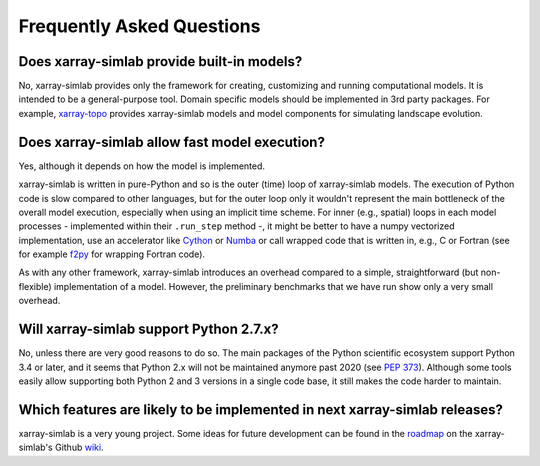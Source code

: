 .. _faq:

Frequently Asked Questions
==========================

Does xarray-simlab provide built-in models?
-------------------------------------------

No, xarray-simlab provides only the framework for creating, customizing and
running computational models. It is intended to be a general-purpose tool.
Domain specific models should be implemented in 3rd party packages. For example,
`xarray-topo`_ provides xarray-simlab models and model components for simulating
landscape evolution.

.. _`xarray-topo`: https://gitext.gfz-potsdam.de/sec55-public/xarray-topo

Does xarray-simlab allow fast model execution?
----------------------------------------------

Yes, although it depends on how the model is implemented.

xarray-simlab is written in pure-Python and so is the outer (time) loop of
xarray-simlab models. The execution of Python code is slow compared to other
languages, but for the outer loop only it wouldn't represent the main bottleneck
of the overall model execution, especially when using an implicit time scheme.
For inner (e.g., spatial) loops in each model processes - implemented within
their ``.run_step`` method -, it might be better to have a numpy vectorized
implementation, use an accelerator like Cython_ or Numba_ or call wrapped code
that is written in, e.g., C or Fortran (see for example f2py_ for wrapping
Fortran code).

As with any other framework, xarray-simlab introduces an overhead compared to
a simple, straightforward (but non-flexible) implementation of a model. However,
the preliminary benchmarks that we have run show only a very small overhead.

.. _Cython: http://cython.org/
.. _Numba: http://numba.pydata.org/
.. _f2py: https://docs.scipy.org/doc/numpy-dev/f2py/

Will xarray-simlab support Python 2.7.x?
----------------------------------------

No, unless there are very good reasons to do so. The main packages of the Python
scientific ecosystem support Python 3.4 or later, and it seems that Python 2.x
will not be maintained anymore past 2020 (see `PEP 373`_). Although some tools
easily allow supporting both Python 2 and 3 versions in a single code base,
it still makes the code harder to maintain.

.. _`PEP 373`: https://www.python.org/dev/peps/pep-0373/


Which features are likely to be implemented in next xarray-simlab releases?
---------------------------------------------------------------------------

xarray-simlab is a very young project. Some ideas for future development can be
found in the roadmap_ on the xarray-simlab's Github wiki_.

.. _roadmap: https://github.com/benbovy/xarray-simlab/wiki/Roadmap
.. _wiki: https://github.com/benbovy/xarray-simlab/wiki
